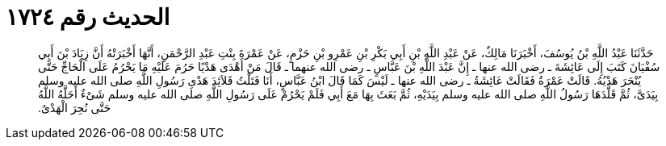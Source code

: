 
= الحديث رقم ١٧٢٤

[quote.hadith]
حَدَّثَنَا عَبْدُ اللَّهِ بْنُ يُوسُفَ، أَخْبَرَنَا مَالِكٌ، عَنْ عَبْدِ اللَّهِ بْنِ أَبِي بَكْرِ بْنِ عَمْرِو بْنِ حَزْمٍ، عَنْ عَمْرَةَ بِنْتِ عَبْدِ الرَّحْمَنِ، أَنَّهَا أَخْبَرَتْهُ أَنَّ زِيَادَ بْنَ أَبِي سُفْيَانَ كَتَبَ إِلَى عَائِشَةَ ـ رضى الله عنها ـ إِنَّ عَبْدَ اللَّهِ بْنَ عَبَّاسٍ ـ رضى الله عنهما ـ قَالَ مَنْ أَهْدَى هَدْيًا حَرُمَ عَلَيْهِ مَا يَحْرُمُ عَلَى الْحَاجِّ حَتَّى يُنْحَرَ هَدْيُهُ‏.‏ قَالَتْ عَمْرَةُ فَقَالَتْ عَائِشَةُ ـ رضى الله عنها ـ لَيْسَ كَمَا قَالَ ابْنُ عَبَّاسٍ، أَنَا فَتَلْتُ قَلاَئِدَ هَدْىِ رَسُولِ اللَّهِ صلى الله عليه وسلم بِيَدَىَّ، ثُمَّ قَلَّدَهَا رَسُولُ اللَّهِ صلى الله عليه وسلم بِيَدَيْهِ، ثُمَّ بَعَثَ بِهَا مَعَ أَبِي فَلَمْ يَحْرُمْ عَلَى رَسُولِ اللَّهِ صلى الله عليه وسلم شَىْءٌ أَحَلَّهُ اللَّهُ حَتَّى نُحِرَ الْهَدْىُ‏.‏